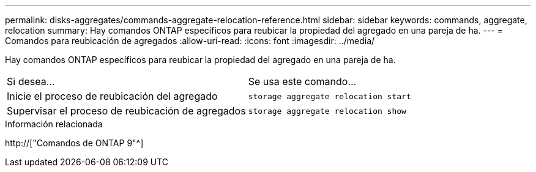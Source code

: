 ---
permalink: disks-aggregates/commands-aggregate-relocation-reference.html 
sidebar: sidebar 
keywords: commands, aggregate, relocation 
summary: Hay comandos ONTAP específicos para reubicar la propiedad del agregado en una pareja de ha. 
---
= Comandos para reubicación de agregados
:allow-uri-read: 
:icons: font
:imagesdir: ../media/


[role="lead"]
Hay comandos ONTAP específicos para reubicar la propiedad del agregado en una pareja de ha.

|===


| Si desea... | Se usa este comando... 


 a| 
Inicie el proceso de reubicación del agregado
 a| 
`storage aggregate relocation start`



 a| 
Supervisar el proceso de reubicación de agregados
 a| 
`storage aggregate relocation show`

|===
.Información relacionada
http://["Comandos de ONTAP 9"^]
